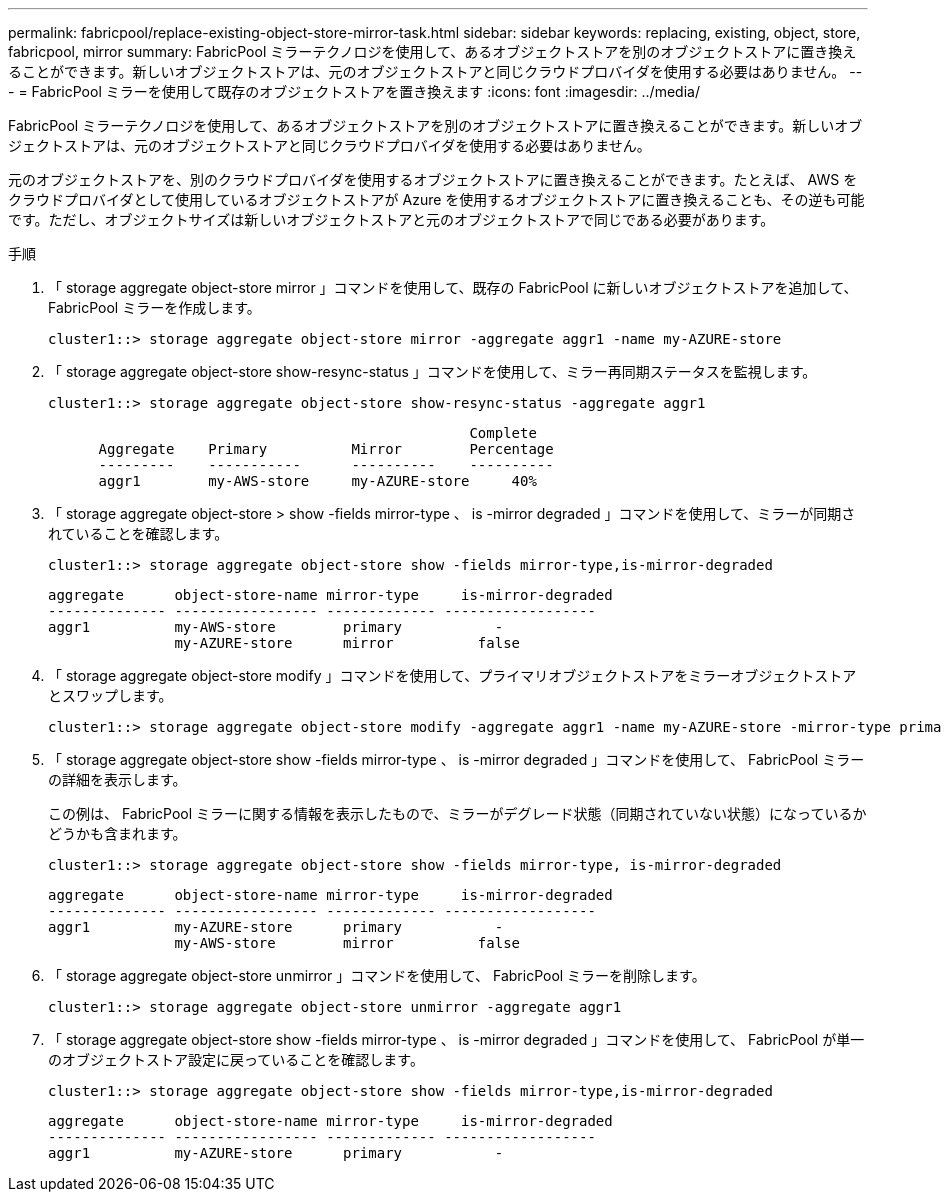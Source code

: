 ---
permalink: fabricpool/replace-existing-object-store-mirror-task.html 
sidebar: sidebar 
keywords: replacing, existing, object, store, fabricpool, mirror 
summary: FabricPool ミラーテクノロジを使用して、あるオブジェクトストアを別のオブジェクトストアに置き換えることができます。新しいオブジェクトストアは、元のオブジェクトストアと同じクラウドプロバイダを使用する必要はありません。 
---
= FabricPool ミラーを使用して既存のオブジェクトストアを置き換えます
:icons: font
:imagesdir: ../media/


[role="lead"]
FabricPool ミラーテクノロジを使用して、あるオブジェクトストアを別のオブジェクトストアに置き換えることができます。新しいオブジェクトストアは、元のオブジェクトストアと同じクラウドプロバイダを使用する必要はありません。

元のオブジェクトストアを、別のクラウドプロバイダを使用するオブジェクトストアに置き換えることができます。たとえば、 AWS をクラウドプロバイダとして使用しているオブジェクトストアが Azure を使用するオブジェクトストアに置き換えることも、その逆も可能です。ただし、オブジェクトサイズは新しいオブジェクトストアと元のオブジェクトストアで同じである必要があります。

.手順
. 「 storage aggregate object-store mirror 」コマンドを使用して、既存の FabricPool に新しいオブジェクトストアを追加して、 FabricPool ミラーを作成します。
+
[listing]
----
cluster1::> storage aggregate object-store mirror -aggregate aggr1 -name my-AZURE-store
----
. 「 storage aggregate object-store show-resync-status 」コマンドを使用して、ミラー再同期ステータスを監視します。
+
[listing]
----
cluster1::> storage aggregate object-store show-resync-status -aggregate aggr1
----
+
[listing]
----
                                                  Complete
      Aggregate    Primary          Mirror        Percentage
      ---------    -----------      ----------    ----------
      aggr1        my-AWS-store     my-AZURE-store     40%
----
. 「 storage aggregate object-store > show -fields mirror-type 、 is -mirror degraded 」コマンドを使用して、ミラーが同期されていることを確認します。
+
[listing]
----
cluster1::> storage aggregate object-store show -fields mirror-type,is-mirror-degraded
----
+
[listing]
----
aggregate      object-store-name mirror-type     is-mirror-degraded
-------------- ----------------- ------------- ------------------
aggr1          my-AWS-store        primary           -
               my-AZURE-store      mirror          false
----
. 「 storage aggregate object-store modify 」コマンドを使用して、プライマリオブジェクトストアをミラーオブジェクトストアとスワップします。
+
[listing]
----
cluster1::> storage aggregate object-store modify -aggregate aggr1 -name my-AZURE-store -mirror-type primary
----
. 「 storage aggregate object-store show -fields mirror-type 、 is -mirror degraded 」コマンドを使用して、 FabricPool ミラーの詳細を表示します。
+
この例は、 FabricPool ミラーに関する情報を表示したもので、ミラーがデグレード状態（同期されていない状態）になっているかどうかも含まれます。

+
[listing]
----
cluster1::> storage aggregate object-store show -fields mirror-type, is-mirror-degraded
----
+
[listing]
----
aggregate      object-store-name mirror-type     is-mirror-degraded
-------------- ----------------- ------------- ------------------
aggr1          my-AZURE-store      primary           -
               my-AWS-store        mirror          false
----
. 「 storage aggregate object-store unmirror 」コマンドを使用して、 FabricPool ミラーを削除します。
+
[listing]
----
cluster1::> storage aggregate object-store unmirror -aggregate aggr1
----
. 「 storage aggregate object-store show -fields mirror-type 、 is -mirror degraded 」コマンドを使用して、 FabricPool が単一のオブジェクトストア設定に戻っていることを確認します。
+
[listing]
----
cluster1::> storage aggregate object-store show -fields mirror-type,is-mirror-degraded
----
+
[listing]
----
aggregate      object-store-name mirror-type     is-mirror-degraded
-------------- ----------------- ------------- ------------------
aggr1          my-AZURE-store      primary           -
----

